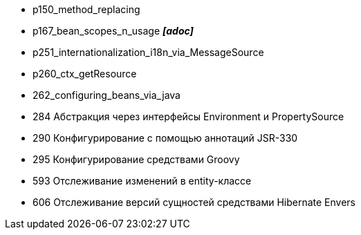 
- p150_method_replacing
- p167_bean_scopes_n_usage *_[adoc]_*
- p251_internationalization_i18n_via_MessageSource
- p260_ctx_getResource
- 262_configuring_beans_via_java
- 284 Абстракция через интерфейсы Environment и PropertySource
- 290 Конфигурирование с помощью аннотаций JSR-330
- 295 Конфигурирование средствами Groovy
- 593 Отслеживание изменений в entity-классе
- 606 Отслеживание версий сущностей средствами Hibernate Envers
